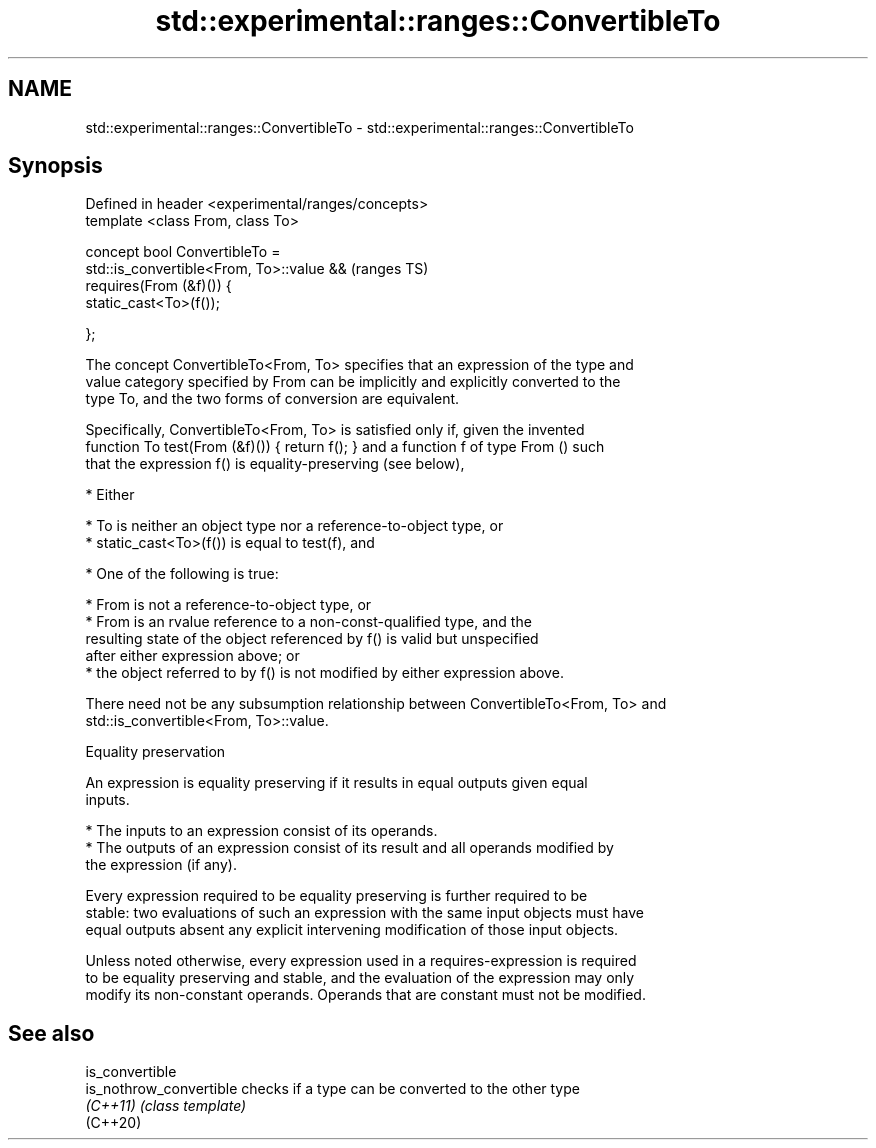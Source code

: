 .TH std::experimental::ranges::ConvertibleTo 3 "2019.03.28" "http://cppreference.com" "C++ Standard Libary"
.SH NAME
std::experimental::ranges::ConvertibleTo \- std::experimental::ranges::ConvertibleTo

.SH Synopsis
   Defined in header <experimental/ranges/concepts>
   template <class From, class To>

   concept bool ConvertibleTo =
     std::is_convertible<From, To>::value &&         (ranges TS)
     requires(From (&f)()) {
       static_cast<To>(f());

     };

   The concept ConvertibleTo<From, To> specifies that an expression of the type and
   value category specified by From can be implicitly and explicitly converted to the
   type To, and the two forms of conversion are equivalent.

   Specifically, ConvertibleTo<From, To> is satisfied only if, given the invented
   function To test(From (&f)()) { return f(); } and a function f of type From () such
   that the expression f() is equality-preserving (see below),

     * Either

          * To is neither an object type nor a reference-to-object type, or
          * static_cast<To>(f()) is equal to test(f), and

     * One of the following is true:

          * From is not a reference-to-object type, or
          * From is an rvalue reference to a non-const-qualified type, and the
            resulting state of the object referenced by f() is valid but unspecified
            after either expression above; or
          * the object referred to by f() is not modified by either expression above.

   There need not be any subsumption relationship between ConvertibleTo<From, To> and
   std::is_convertible<From, To>::value.

   Equality preservation

   An expression is equality preserving if it results in equal outputs given equal
   inputs.

     * The inputs to an expression consist of its operands.
     * The outputs of an expression consist of its result and all operands modified by
       the expression (if any).

   Every expression required to be equality preserving is further required to be
   stable: two evaluations of such an expression with the same input objects must have
   equal outputs absent any explicit intervening modification of those input objects.

   Unless noted otherwise, every expression used in a requires-expression is required
   to be equality preserving and stable, and the evaluation of the expression may only
   modify its non-constant operands. Operands that are constant must not be modified.

.SH See also

   is_convertible
   is_nothrow_convertible checks if a type can be converted to the other type
   \fI(C++11)\fP                \fI(class template)\fP 
   (C++20)
